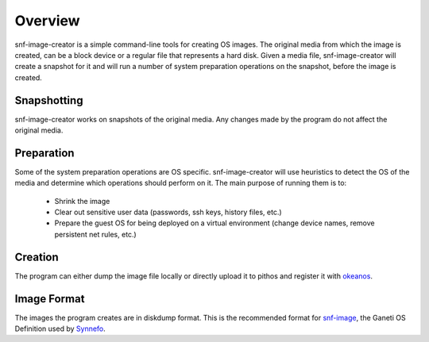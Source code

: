 Overview
^^^^^^^^

snf-image-creator is a simple command-line tools for creating OS images. The
original media from which the image is created, can be a block device or a
regular file that represents a hard disk. Given a media file, snf-image-creator
will create a snapshot for it and will run a number of system preparation
operations on the snapshot, before the image is created.

Snapshotting
============

snf-image-creator works on snapshots of the original media. Any changes made by
the program do not affect the original media.

Preparation
===========

Some of the system preparation operations are OS specific. snf-image-creator
will use heuristics to detect the OS of the media and determine which
operations should perform on it. The main purpose of running them is to:

 * Shrink the image
 * Clear out sensitive user data (passwords, ssh keys, history files, etc.)
 * Prepare the guest OS for being deployed on a virtual environment (change
   device names, remove persistent net rules, etc.)

Creation
========

The program can either dump the image file locally or directly upload it to
pithos and register it with `okeanos <http://www.okeanos.grnet.gr>`_.

Image Format
============

The images the program creates are in diskdump format. This is the recommended
format for `snf-image <https://code.grnet.gr/projects/snf-image>`_, the Ganeti
OS Definition used by `Synnefo <https://code.grnet.gr/projects/synnefo>`_.
